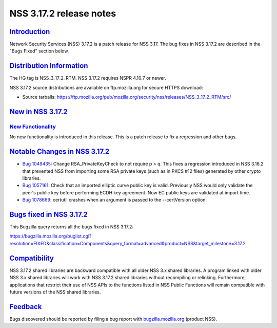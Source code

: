 .. _mozilla_projects_nss_nss_3_17_2_release_notes:

NSS 3.17.2 release notes
========================

`Introduction <#introduction>`__
--------------------------------

.. container::

   Network Security Services (NSS) 3.17.2 is a patch release for NSS 3.17. The bug fixes in NSS
   3.17.2 are described in the "Bugs Fixed" section below.

.. _distribution_information:

`Distribution Information <#distribution_information>`__
--------------------------------------------------------

.. container::

   The HG tag is NSS_3_17_2_RTM. NSS 3.17.2 requires NSPR 4.10.7 or newer.

   NSS 3.17.2 source distributions are available on ftp.mozilla.org for secure HTTPS download:

   -  Source tarballs:
      https://ftp.mozilla.org/pub/mozilla.org/security/nss/releases/NSS_3_17_2_RTM/src/

.. _new_in_nss_3.17.2:

`New in NSS 3.17.2 <#new_in_nss_3.17.2>`__
------------------------------------------

.. container::

.. _new_functionality:

`New Functionality <#new_functionality>`__
~~~~~~~~~~~~~~~~~~~~~~~~~~~~~~~~~~~~~~~~~~

.. container::

   No new functionality is introduced in this release. This is a patch release to fix a regression
   and other bugs.

.. _notable_changes_in_nss_3.17.2:

`Notable Changes in NSS 3.17.2 <#notable_changes_in_nss_3.17.2>`__
------------------------------------------------------------------

.. container::

   -  `Bug 1049435 <https://bugzilla.mozilla.org/show_bug.cgi?id=1049435>`__: Change
      RSA_PrivateKeyCheck to not require p > q. This fixes a regression introduced in NSS 3.16.2
      that prevented NSS from importing some RSA private keys (such as in PKCS #12 files) generated
      by other crypto libraries.
   -  `Bug 1057161 <https://bugzilla.mozilla.org/show_bug.cgi?id=1057161>`__: Check that an imported
      elliptic curve public key is valid. Previously NSS would only validate the peer's public key
      before performing ECDH key agreement. Now EC public keys are validated at import time.
   -  `Bug 1078669 <https://bugzilla.mozilla.org/show_bug.cgi?id=1078669>`__: certutil crashes when
      an argument is passed to the --certVersion option.

.. _bugs_fixed_in_nss_3.17.2:

`Bugs fixed in NSS 3.17.2 <#bugs_fixed_in_nss_3.17.2>`__
--------------------------------------------------------

.. container::

   This Bugzilla query returns all the bugs fixed in NSS 3.17.2:

   https://bugzilla.mozilla.org/buglist.cgi?resolution=FIXED&classification=Components&query_format=advanced&product=NSS&target_milestone=3.17.2

`Compatibility <#compatibility>`__
----------------------------------

.. container::

   NSS 3.17.2 shared libraries are backward compatible with all older NSS 3.x shared libraries. A
   program linked with older NSS 3.x shared libraries will work with NSS 3.17.2 shared libraries
   without recompiling or relinking. Furthermore, applications that restrict their use of NSS APIs
   to the functions listed in NSS Public Functions will remain compatible with future versions of
   the NSS shared libraries.

`Feedback <#feedback>`__
------------------------

.. container::

   Bugs discovered should be reported by filing a bug report with
   `bugzilla.mozilla.org <https://bugzilla.mozilla.org/enter_bug.cgi?product=NSS>`__ (product NSS).